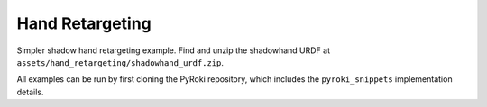.. Comment: this file is automatically generated by `update_example_docs.py`.
   It should not be modified manually.

Hand Retargeting
==========================================


Simpler shadow hand retargeting example.
Find and unzip the shadowhand URDF at ``assets/hand_retargeting/shadowhand_urdf.zip``.

All examples can be run by first cloning the PyRoki repository, which includes the ``pyroki_snippets`` implementation details.



.. code-block:: python
        :linenos:


        import pickle
        import time
        from pathlib import Path
        from typing import Tuple, TypedDict

        import jax
        import jax.numpy as jnp
        import jax_dataclasses as jdc
        import jaxlie
        import jaxls
        import numpy as onp
        import pyroki as pk
        import trimesh
        import viser
        import yourdfpy
        from scipy.spatial.transform import Rotation as R
        from viser.extras import ViserUrdf

        from retarget_helpers._utils import (
            MANO_TO_SHADOW_MAPPING,
            create_conn_tree,
            get_mapping_from_mano_to_shadow,
        )


        class RetargetingWeights(TypedDict):
            local_alignment: float
            """Local alignment weight, by matching the relative joint/keypoint positions and angles."""
            global_alignment: float
            """Global alignment weight, by matching the keypoint positions to the robot."""
            joint_smoothness: float
            """Joint smoothness weight."""
            root_smoothness: float
            """Root translation smoothness weight."""


        def main():
            """Main function for hand retargeting."""

            asset_dir = Path(__file__).parent / "retarget_helpers" / "hand"

            robot_urdf_path = asset_dir / "shadowhand_urdf" / "shadow_hand_right.urdf"

            def filename_handler(fname: str) -> str:
                base_path = robot_urdf_path.parent
                return yourdfpy.filename_handler_magic(fname, dir=base_path)

            try:
                urdf = yourdfpy.URDF.load(robot_urdf_path, filename_handler=filename_handler)
            except FileNotFoundError:
                raise FileNotFoundError(
                    "Please unzip the included URDF at `retarget_helpers/hand/shadowhand_urdf.zip`."
                )

            robot = pk.Robot.from_urdf(urdf)

            # Get the mapping from MANO to Shadow Hand joints.
            shadow_link_idx, mano_joint_idx = get_mapping_from_mano_to_shadow(robot)

            # Create a mask for the MANO joints that are connected to the Shadow Hand.
            mano_mask = create_conn_tree(robot, shadow_link_idx)

            # Load source motion data.
            dexycb_motion_path = asset_dir / "dexycb_motion.pkl"
            with open(dexycb_motion_path, "rb") as f:
                dexycb_motion_data = pickle.load(f, encoding="latin1")

            # Load keypoints.
            keypoints = dexycb_motion_data["world_hand_joints"]
            assert not onp.isnan(keypoints).any()
            num_timesteps = keypoints.shape[0]
            num_mano_joints = len(MANO_TO_SHADOW_MAPPING)

            # Load mano hand contact information -- these are lists of lists,
            # len(contact_points_per_frame) = num_timesteps,
            # len(contact_points_per_frame[i]) = number of contacts in frame i,
            contact_points_per_frame = dexycb_motion_data["contact_object_points"]
            contact_indices_per_frame = dexycb_motion_data["contact_joint_indices"]

            # Now, we're going to pad this info + make a mask to indicate the padded regions.
            # We will also track the shadowhand joint indices, NOT the MANO joint indices.
            max_num_contacts = max(len(c) for c in contact_points_per_frame)
            padded_contact_points_per_frame = onp.zeros((num_timesteps, max_num_contacts, 3))
            padded_contact_indices_per_frame = onp.zeros(
                (num_timesteps, max_num_contacts), dtype=onp.int32
            )
            padded_contact_mask = onp.zeros((num_timesteps, max_num_contacts), dtype=onp.bool_)
            for i in range(num_timesteps):
                num_contacts = len(contact_points_per_frame[i])
                if num_contacts == 0:
                    continue
                contact_shadowhand_indices = [
                    robot.links.names.index(MANO_TO_SHADOW_MAPPING[j])
                    for j in contact_indices_per_frame[i]
                ]
                padded_contact_points_per_frame[i, :num_contacts] = contact_points_per_frame[i]
                padded_contact_indices_per_frame[i, :num_contacts] = contact_shadowhand_indices
                padded_contact_mask[i, :num_contacts] = True

            # Load the object.
            object_mesh_vertices = dexycb_motion_data["object_mesh_vertices"]
            object_mesh_faces = dexycb_motion_data["object_mesh_faces"]
            object_pose_list = dexycb_motion_data["object_poses"]  # (N, 4, 4)
            mesh = trimesh.Trimesh(object_mesh_vertices, object_mesh_faces)

            server = viser.ViserServer()

            # We will transform everything by the transform below, for aesthetics.
            server.scene.add_frame(
                "/scene_offset",
                show_axes=False,
                position=(-0.15415953, -0.73598871, 0.93434792),
                wxyz=(-0.381870867, 0.92421569, 0.0, 2.0004992e-32),
            )
            hand_mesh = server.scene.add_mesh_simple(
                "/scene_offset/hand_mesh",
                vertices=dexycb_motion_data["world_hand_vertices"][0, :, :],
                faces=dexycb_motion_data["hand_mesh_faces"],
                opacity=0.5,
            )
            base_frame = server.scene.add_frame("/scene_offset/base", show_axes=False)
            urdf_vis = ViserUrdf(server, urdf, root_node_name="/scene_offset/base")
            playing = server.gui.add_checkbox("playing", True)
            timestep_slider = server.gui.add_slider("timestep", 0, num_timesteps - 1, 1, 0)
            object_handle = server.scene.add_mesh_trimesh("/scene_offset/object", mesh)
            server.scene.add_grid("/grid", 2.0, 2.0)

            default_weights = RetargetingWeights(
                local_alignment=10.0,
                global_alignment=1.0,
                joint_smoothness=2.0,
                root_smoothness=2.0,
            )

            weights = pk.viewer.WeightTuner(
                server,
                default_weights,  # type: ignore
            )

            Ts_world_root, joints = None, None

            def generate_trajectory():
                nonlocal Ts_world_root, joints
                gen_button.disabled = True
                Ts_world_root, joints = solve_retargeting(
                    robot=robot,
                    target_keypoints=keypoints,
                    shadow_hand_link_retarget_indices=shadow_link_idx,
                    mano_joint_retarget_indices=mano_joint_idx,
                    mano_mask=mano_mask,
                    weights=weights.get_weights(),  # type: ignore
                )
                gen_button.disabled = False

            gen_button = server.gui.add_button("Retarget!")
            gen_button.on_click(lambda _: generate_trajectory())

            generate_trajectory()
            assert Ts_world_root is not None and joints is not None

            while True:
                with server.atomic():
                    if playing.value:
                        timestep_slider.value = (timestep_slider.value + 1) % num_timesteps
                    tstep = timestep_slider.value
                    base_frame.wxyz = onp.array(Ts_world_root.wxyz_xyz[tstep][:4])
                    base_frame.position = onp.array(Ts_world_root.wxyz_xyz[tstep][4:])
                    urdf_vis.update_cfg(onp.array(joints[tstep]))

                    server.scene.add_point_cloud(
                        "/scene_offset/target_keypoints",
                        onp.array(keypoints[tstep]).reshape(-1, 3),
                        onp.array((0, 0, 255))[None]
                        .repeat(num_mano_joints, axis=0)
                        .reshape(-1, 3),
                        point_size=0.005,
                        point_shape="sparkle",
                    )
                    server.scene.add_point_cloud(
                        "/scene_offset/contact_points",
                        onp.array(contact_points_per_frame[tstep]).reshape(-1, 3),
                        onp.array((255, 0, 0))[None]
                        .repeat(len(contact_points_per_frame[tstep]), axis=0)
                        .reshape(-1, 3),
                        point_size=0.005,
                        point_shape="circle",
                    )
                    hand_mesh.vertices = dexycb_motion_data["world_hand_vertices"][tstep, :, :]
                    object_handle.position = object_pose_list[tstep][:3, 3]
                    object_handle.wxyz = R.from_matrix(object_pose_list[tstep][:3, :3]).as_quat(
                        scalar_first=True
                    )

                time.sleep(0.05)


        @jdc.jit
        def solve_retargeting(
            robot: pk.Robot,
            target_keypoints: jnp.ndarray,
            shadow_hand_link_retarget_indices: jnp.ndarray,
            mano_joint_retarget_indices: jnp.ndarray,
            mano_mask: jnp.ndarray,
            weights: RetargetingWeights,
        ) -> Tuple[jaxlie.SE3, jnp.ndarray]:
            """Solve the retargeting problem."""

            n_retarget = len(mano_joint_retarget_indices)
            timesteps = target_keypoints.shape[0]

            # Variables.
            class ManoJointsScaleVar(
                jaxls.Var[jax.Array], default_factory=lambda: jnp.ones((n_retarget, n_retarget))
            ): ...

            class OffsetVar(jaxls.Var[jax.Array], default_factory=lambda: jnp.zeros((3,))): ...

            var_joints = robot.joint_var_cls(jnp.arange(timesteps))
            var_Ts_world_root = jaxls.SE3Var(jnp.arange(timesteps))
            var_smpl_joints_scale = ManoJointsScaleVar(jnp.zeros(timesteps))
            var_offset = OffsetVar(jnp.zeros(timesteps))

            # Costs.
            costs: list[jaxls.Cost] = []

            @jaxls.Cost.create_factory
            def retargeting_cost(
                var_values: jaxls.VarValues,
                var_Ts_world_root: jaxls.SE3Var,
                var_robot_cfg: jaxls.Var[jnp.ndarray],
                var_smpl_joints_scale: ManoJointsScaleVar,
                keypoints: jnp.ndarray,
            ) -> jax.Array:
                """Retargeting factor, with a focus on:
                - matching the relative joint/keypoint positions (vectors).
                - and matching the relative angles between the vectors.
                """
                robot_cfg = var_values[var_robot_cfg]
                T_root_link = jaxlie.SE3(robot.forward_kinematics(cfg=robot_cfg))
                T_world_root = var_values[var_Ts_world_root]
                T_world_link = T_world_root @ T_root_link

                mano_pos = keypoints[jnp.array(mano_joint_retarget_indices)]
                robot_pos = T_world_link.translation()[
                    jnp.array(shadow_hand_link_retarget_indices)
                ]

                # NxN grid of relative positions.
                delta_mano = mano_pos[:, None] - mano_pos[None, :]
                delta_robot = robot_pos[:, None] - robot_pos[None, :]

                # Vector regularization.
                position_scale = var_values[var_smpl_joints_scale][..., None]
                residual_position_delta = (
                    (delta_mano - delta_robot * position_scale)
                    * (1 - jnp.eye(delta_mano.shape[0])[..., None])
                    * mano_mask[..., None]
                )

                # Vector angle regularization.
                delta_mano_normalized = delta_mano / jnp.linalg.norm(
                    delta_mano + 1e-6, axis=-1, keepdims=True
                )
                delta_robot_normalized = delta_robot / jnp.linalg.norm(
                    delta_robot + 1e-6, axis=-1, keepdims=True
                )
                residual_angle_delta = 1 - (delta_mano_normalized * delta_robot_normalized).sum(
                    axis=-1
                )
                residual_angle_delta = (
                    residual_angle_delta
                    * (1 - jnp.eye(residual_angle_delta.shape[0]))
                    * mano_mask
                )

                residual = (
                    jnp.concatenate(
                        [
                            residual_position_delta.flatten(),
                            residual_angle_delta.flatten(),
                        ],
                        axis=0,
                    )
                    * weights["local_alignment"]
                )
                return residual

            @jaxls.Cost.create_factory
            def pc_alignment_cost(
                var_values: jaxls.VarValues,
                var_Ts_world_root: jaxls.SE3Var,
                var_robot_cfg: jaxls.Var[jnp.ndarray],
                keypoints: jnp.ndarray,
            ) -> jax.Array:
                """Soft cost to align the human keypoints to the robot, in the world frame."""
                T_world_root = var_values[var_Ts_world_root]
                robot_cfg = var_values[var_robot_cfg]
                T_root_link = jaxlie.SE3(robot.forward_kinematics(cfg=robot_cfg))
                T_world_link = T_world_root @ T_root_link
                link_pos = T_world_link.translation()[shadow_hand_link_retarget_indices]
                keypoint_pos = keypoints[mano_joint_retarget_indices]
                return (link_pos - keypoint_pos).flatten() * weights["global_alignment"]

            @jaxls.Cost.create_factory
            def root_smoothness(
                var_values: jaxls.VarValues,
                var_Ts_world_root: jaxls.SE3Var,
                var_Ts_world_root_prev: jaxls.SE3Var,
            ) -> jax.Array:
                """Smoothness cost for the robot root translation."""
                return (
                    var_values[var_Ts_world_root].translation()
                    - var_values[var_Ts_world_root_prev].translation()
                ).flatten() * weights["root_smoothness"]

            costs = [
                retargeting_cost(
                    var_Ts_world_root,
                    var_joints,
                    var_smpl_joints_scale,
                    target_keypoints,
                ),
                pk.costs.limit_cost(
                    jax.tree.map(lambda x: x[None], robot),
                    var_joints,
                    100.0,
                ),
                pk.costs.smoothness_cost(
                    robot.joint_var_cls(jnp.arange(1, timesteps)),
                    robot.joint_var_cls(jnp.arange(0, timesteps - 1)),
                    jnp.array([weights["joint_smoothness"]]),
                ),
                pc_alignment_cost(
                    var_Ts_world_root,
                    var_joints,
                    target_keypoints,
                ),
                root_smoothness(
                    jaxls.SE3Var(jnp.arange(1, timesteps)),
                    jaxls.SE3Var(jnp.arange(0, timesteps - 1)),
                ),
            ]

            solution = (
                jaxls.LeastSquaresProblem(
                    costs, [var_joints, var_Ts_world_root, var_smpl_joints_scale, var_offset]
                )
                .analyze()
                .solve()
            )
            transform = solution[var_Ts_world_root]
            offset = solution[var_offset]
            transform = jaxlie.SE3.from_translation(offset) @ transform
            return transform, solution[var_joints]


        if __name__ == "__main__":
            main()
